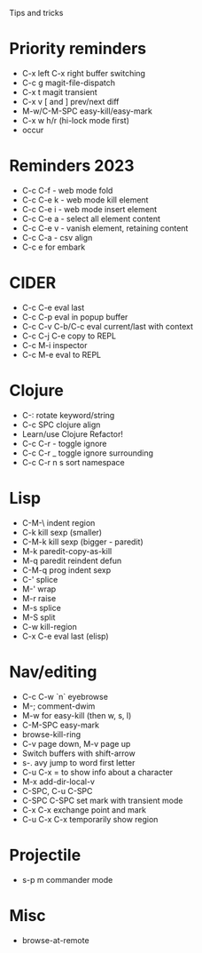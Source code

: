 Tips and tricks

* Priority reminders
- C-x left C-x right buffer switching
- C-c g magit-file-dispatch
- C-x t magit transient
- C-x v [ and ] prev/next diff
- M-w/C-M-SPC easy-kill/easy-mark
- C-x w h/r (hi-lock mode first)
- occur

* Reminders 2023
- C-c C-f - web mode fold
- C-c C-e k - web mode kill element
- C-c C-e i - web mode insert element
- C-c C-e a - select all element content
- C-c C-e v - vanish element, retaining content
- C-c C-a - csv align
- C-c e for embark

* CIDER
- C-c C-e eval last
- C-c C-p eval in popup buffer
- C-c C-v C-b/C-c eval current/last with context
- C-c C-j C-e copy to REPL
- C-c M-i inspector
- C-c M-e eval to REPL

* Clojure
- C-: rotate keyword/string
- C-c SPC clojure align
- Learn/use Clojure Refactor!
- C-c C-r - toggle ignore
- C-c C-r _ toggle ignore surrounding
- C-c C-r n s sort namespace

* Lisp
- C-M-\ indent region
- C-k kill sexp (smaller)
- C-M-k kill sexp (bigger - paredit)
- M-k paredit-copy-as-kill
- M-q paredit reindent defun
- C-M-q prog indent sexp
- C-' splice
- M-' wrap
- M-r raise
- M-s splice
- M-S split
- C-w kill-region
- C-x C-e eval last (elisp)

* Nav/editing
- C-c C-w `n` eyebrowse
- M-; comment-dwim
- M-w for easy-kill (then w, s, l)
- C-M-SPC easy-mark
- browse-kill-ring
- C-v page down, M-v page up
- Switch buffers with shift-arrow
- s-. avy jump to word first letter
- C-u C-x = to show info about a character
- M-x add-dir-local-v
- C-SPC, C-u C-SPC
- C-SPC C-SPC set mark with transient mode
- C-x C-x exchange point and mark
- C-u C-x C-x temporarily show region

* Projectile
- s-p m commander mode

* Misc
- browse-at-remote
